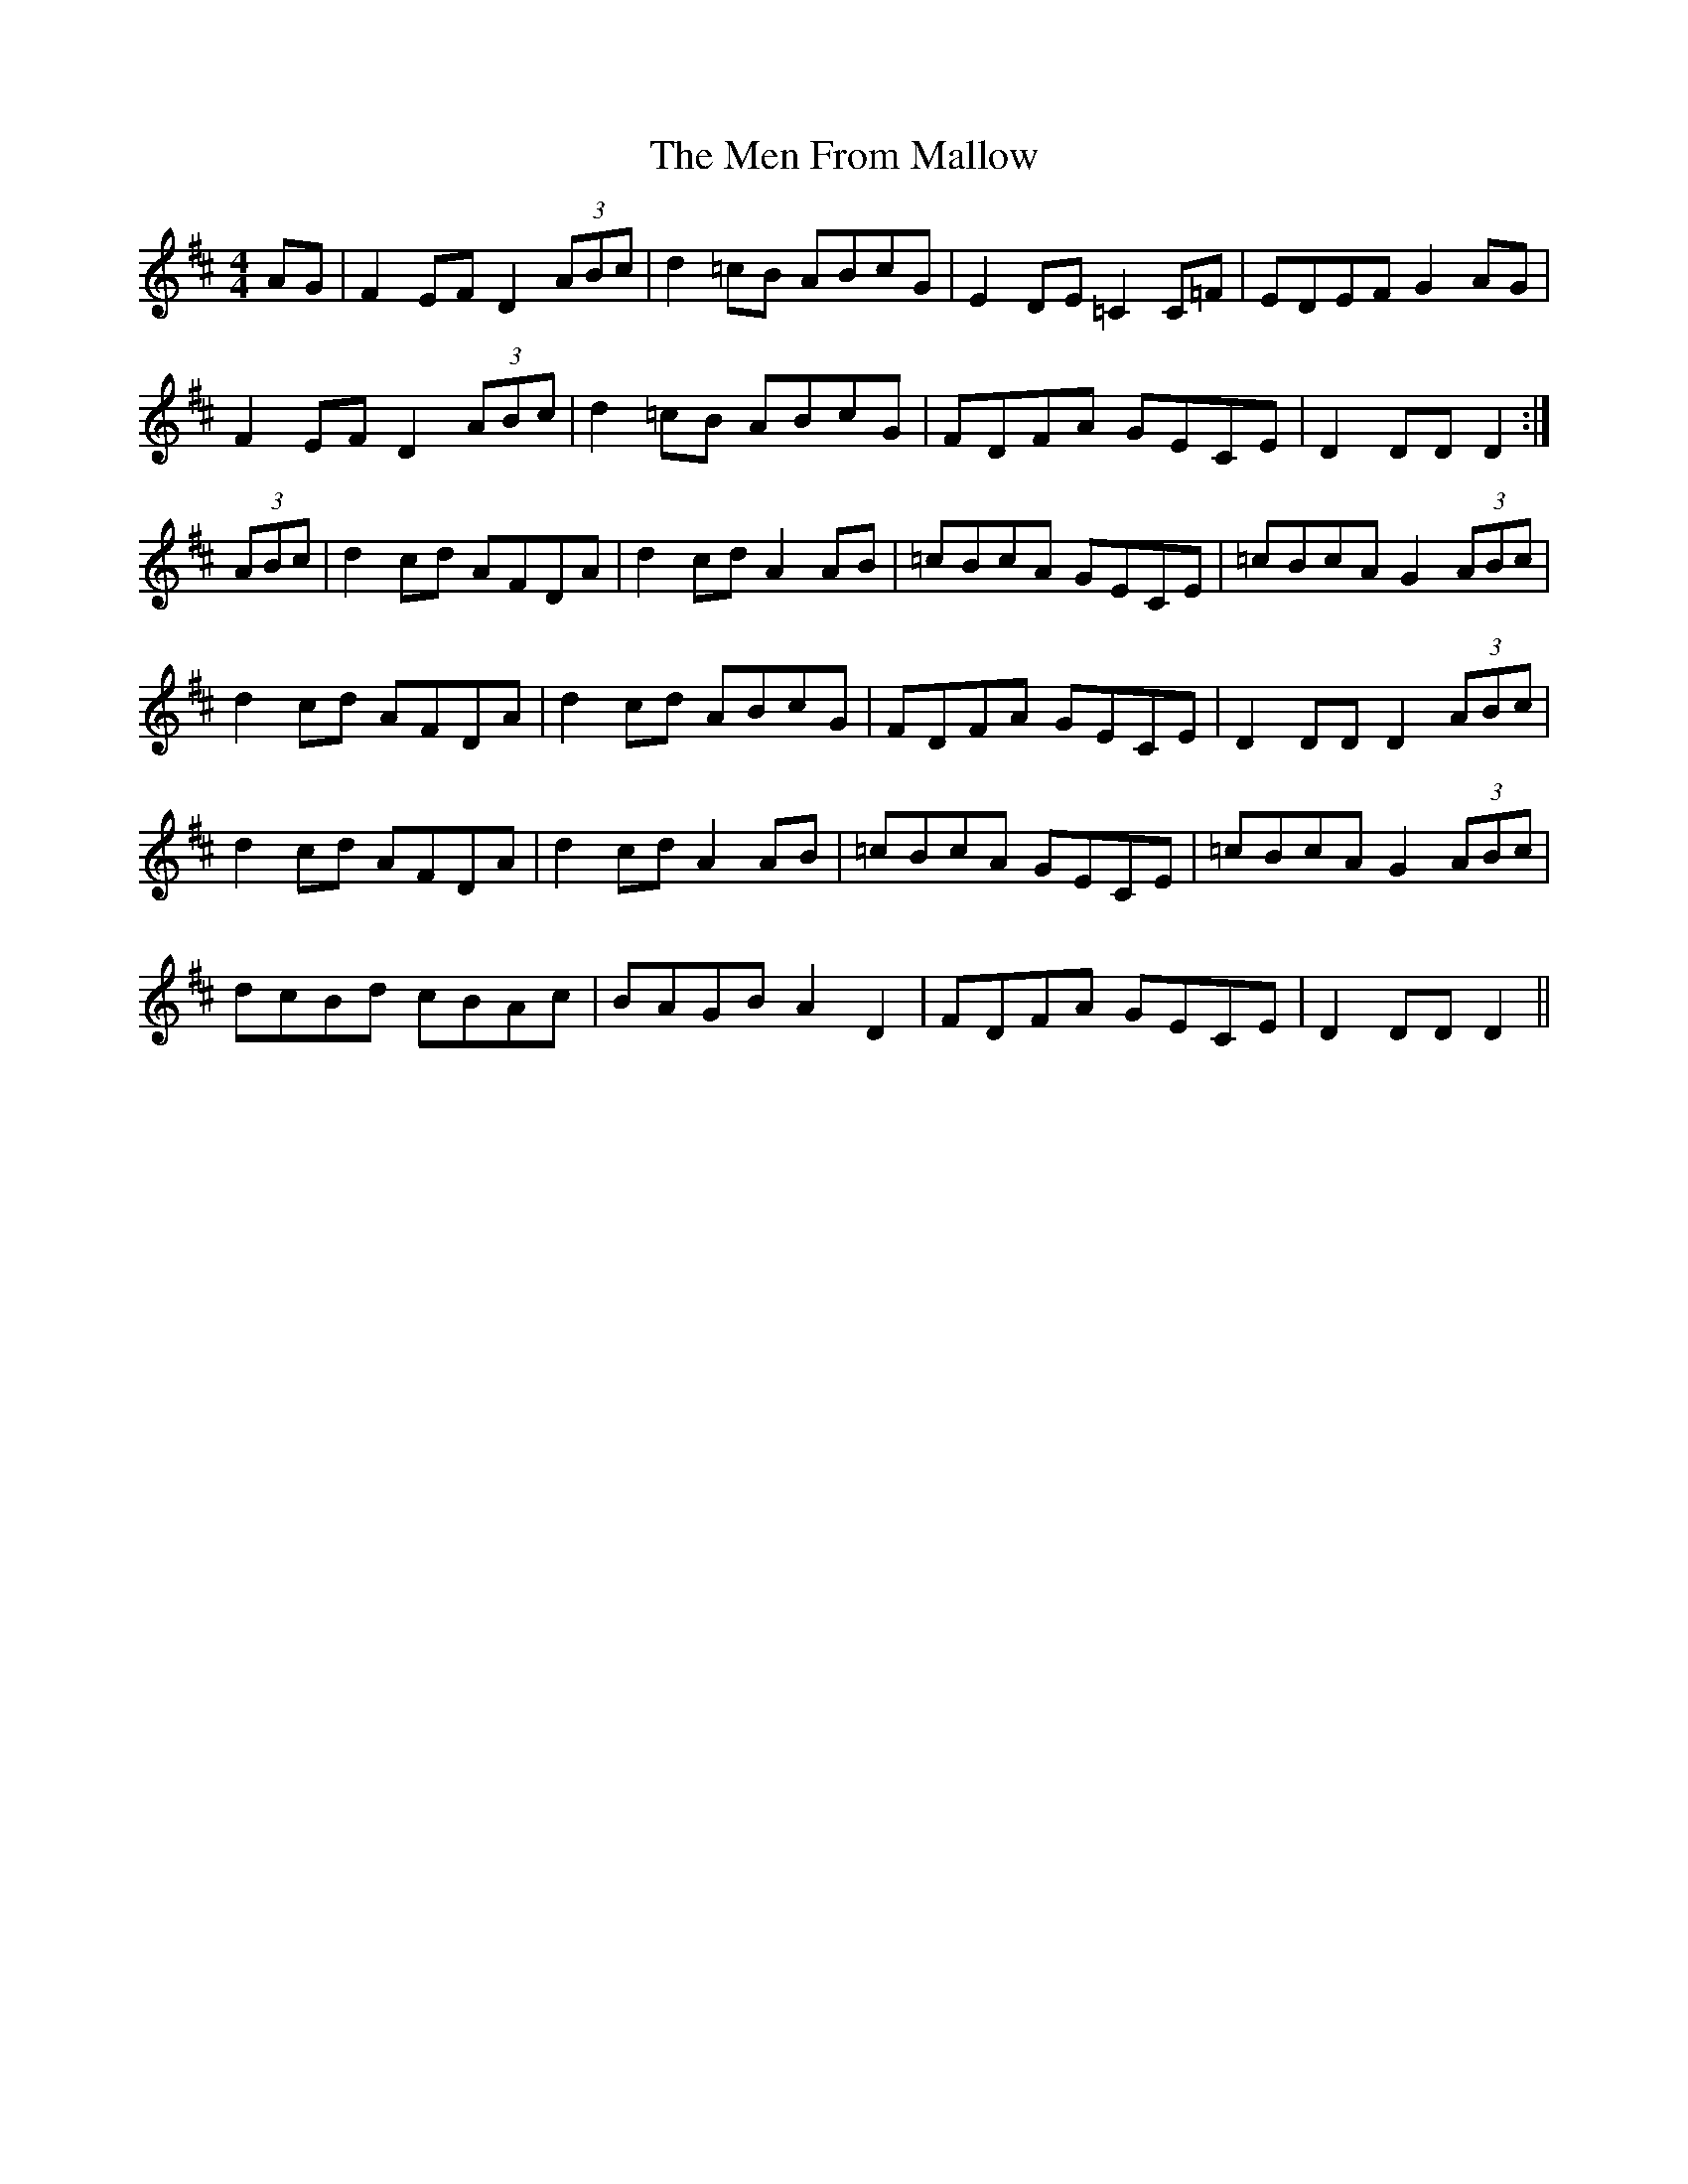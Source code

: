 X: 26317
T: Men From Mallow, The
R: hornpipe
M: 4/4
K: Dmajor
AG|F2EF D2 (3ABc|d2=cB ABcG|E2DE =C2C=F|EDEF G2AG|
F2EF D2 (3ABc|d2=cB ABcG|FDFA GECE|D2DD D2:|
(3ABc|d2cd AFDA|d2cd A2AB|=cBcA GECE|=cBcA G2 (3ABc|
d2cd AFDA|d2cd ABcG|FDFA GECE|D2DD D2 (3ABc|
d2cd AFDA|d2cd A2AB|=cBcA GECE|=cBcA G2 (3ABc|
dcBd cBAc|BAGB A2D2|FDFA GECE|D2DD D2||

